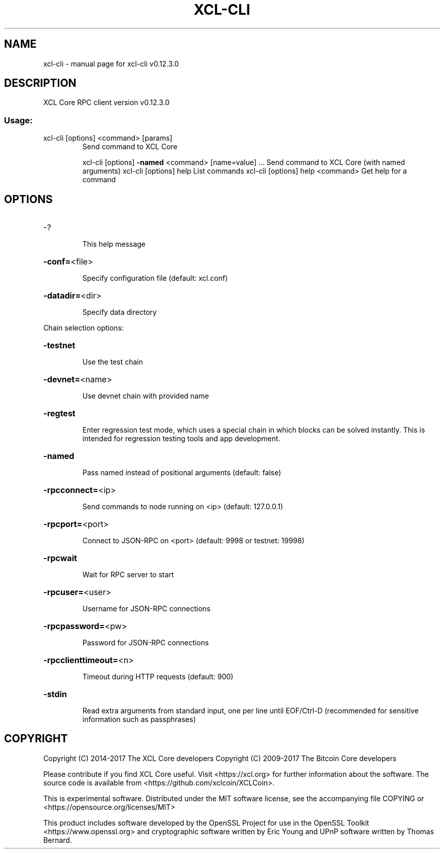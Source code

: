 .\" DO NOT MODIFY THIS FILE!  It was generated by help2man 1.47.4.
.TH XCL-CLI "1" "May 2018" "xcl-cli v0.12.3.0" "User Commands"
.SH NAME
xcl-cli \- manual page for xcl-cli v0.12.3.0
.SH DESCRIPTION
XCL Core RPC client version v0.12.3.0
.SS "Usage:"
.TP
xcl\-cli [options] <command> [params]
Send command to XCL Core
.IP
xcl\-cli [options] \fB\-named\fR <command> [name=value] ... Send command to XCL Core (with named arguments)
xcl\-cli [options] help                List commands
xcl\-cli [options] help <command>      Get help for a command
.SH OPTIONS
.HP
\-?
.IP
This help message
.HP
\fB\-conf=\fR<file>
.IP
Specify configuration file (default: xcl.conf)
.HP
\fB\-datadir=\fR<dir>
.IP
Specify data directory
.PP
Chain selection options:
.HP
\fB\-testnet\fR
.IP
Use the test chain
.HP
\fB\-devnet=\fR<name>
.IP
Use devnet chain with provided name
.HP
\fB\-regtest\fR
.IP
Enter regression test mode, which uses a special chain in which blocks
can be solved instantly. This is intended for regression testing
tools and app development.
.HP
\fB\-named\fR
.IP
Pass named instead of positional arguments (default: false)
.HP
\fB\-rpcconnect=\fR<ip>
.IP
Send commands to node running on <ip> (default: 127.0.0.1)
.HP
\fB\-rpcport=\fR<port>
.IP
Connect to JSON\-RPC on <port> (default: 9998 or testnet: 19998)
.HP
\fB\-rpcwait\fR
.IP
Wait for RPC server to start
.HP
\fB\-rpcuser=\fR<user>
.IP
Username for JSON\-RPC connections
.HP
\fB\-rpcpassword=\fR<pw>
.IP
Password for JSON\-RPC connections
.HP
\fB\-rpcclienttimeout=\fR<n>
.IP
Timeout during HTTP requests (default: 900)
.HP
\fB\-stdin\fR
.IP
Read extra arguments from standard input, one per line until EOF/Ctrl\-D
(recommended for sensitive information such as passphrases)
.SH COPYRIGHT
Copyright (C) 2014-2017 The XCL Core developers
Copyright (C) 2009-2017 The Bitcoin Core developers

Please contribute if you find XCL Core useful. Visit <https://xcl.org> for
further information about the software.
The source code is available from <https://github.com/xclcoin/XCLCoin>.

This is experimental software.
Distributed under the MIT software license, see the accompanying file COPYING
or <https://opensource.org/licenses/MIT>

This product includes software developed by the OpenSSL Project for use in the
OpenSSL Toolkit <https://www.openssl.org> and cryptographic software written by
Eric Young and UPnP software written by Thomas Bernard.
